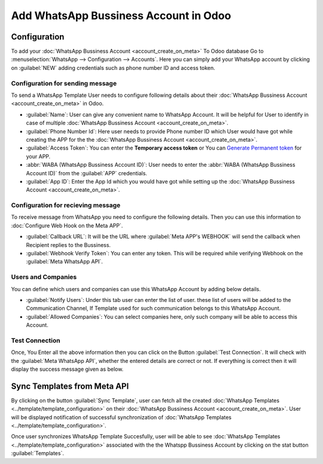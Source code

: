 ======================================
Add WhatsApp Bussiness Account in Odoo
======================================

.. _whatsapp/configuration:

Configuration
-------------

To add your :doc:`WhatsApp Bussiness Account <account_create_on_meta>` To Odoo database
Go to :menuselection:`WhatsApp --> Configuration --> Accounts`. Here you can simply add
your WhatsApp account by clicking on :guilabel:`NEW` adding credentials such as phone
number ID and access token.

.. image:: account_configuration/wapp-account-form.png
   :align: center
   :alt: Set The values for New WhatsApp Account creation

Configuration for sending message
~~~~~~~~~~~~~~~~~~~~~~~~~~~~~~~~~

To send a WhatsApp Template User needs to configure following details about their
:doc:`WhatsApp Bussiness Account <account_create_on_meta>` in Odoo.

- :guilabel:`Name`: User can give any convenient name to WhatsApp Account. It will be helpful for
  User to identify in case of multiple :doc:`WhatsApp Bussiness Account <account_create_on_meta>`.
- :guilabel:`Phone Number Id`: Here user needs to provide Phone number ID which User would have
  got while creating the APP for the the :doc:`WhatsApp Bussiness Account
  <account_create_on_meta>`.
- :guilabel:`Access Token`: You can enter the **Temporary access token** or You can `Generate
  Permanent token <https://developers.facebook.com/docs/whatsapp/business-management-api/
  get-started#1--acquire-an-access-token-using-a-system-user-or-facebook-login>`_ for
  your APP.
- :abbr:`WABA (WhatsApp Bussiness Account ID)`: User needs to enter the :abbr:`WABA
  (WhatsApp Bussiness Account ID)` from the :guilabel:`APP` credentials.
- :guilabel:`App ID`: Enter the App Id which you would have got while setting up the
  :doc:`WhatsApp Bussiness Account <account_create_on_meta>`.

Configuration for recieving message
~~~~~~~~~~~~~~~~~~~~~~~~~~~~~~~~~~~

To receive message from WhatsApp you need to configure the following details. Then you
can use this information to :doc:`Configure Web Hook on the Meta APP`.

- :guilabel:`Callback URL`: It will be the URL where :guilabel:`Meta APP's WEBHOOK` will
  send the callback when Recipient replies to the Bussiness.
- :guilabel:`Webhook Verify Token`: You can enter any token. This will be required while
  verifying Webhook on the :guilabel:`Meta WhatsApp API`.

Users and Companies
~~~~~~~~~~~~~~~~~~~

You can define which users and companies can use this WhatsApp Account by adding below details.

- :guilabel:`Notify Users`: Under this tab user can enter the list of user. these list of users
  will be added to the Communication Channel, If Template used for such communication belongs to
  this WhatsApp Account.
- :guilabel:`Allowed Companies`: You can select companies here, only such company will be able to
  access this Account.

Test Connection
~~~~~~~~~~~~~~~

Once, You Enter all the above information then you can click on the Button :guilabel:`Test
Connection`. It will check with the :guilabel:`Meta WhatsApp API`, whether the entered details
are correct or not. If everything is correct then it will display the success message given as
below.

.. image:: account_configuration/test-connection-success.png
   :align: center
   :alt: Test Connection Succesfull.

Sync Templates from Meta API
----------------------------

By clicking on the button :guilabel:`Sync Template`, user can fetch all the created
:doc:`WhatsApp Templates <../template/template_configuration>` on their :doc:`WhatsApp
Bussiness Account  <account_create_on_meta>`. User will be displayed notification of
successful synchronization of :doc:`WhatsApp Templates <../template/template_configuration>`.

.. image:: account_configuration/sync-template-success.png
   :align: center
   :alt: Template synchronization Succesfull.

Once user synchronizes WhatsApp Template Succesfully, user will be able to see :doc:`WhatsApp
Templates <../template/template_configuration>` associated with the the Whatspp Bussiness Account
by clicking on the stat button :guilabel:`Templates`.
